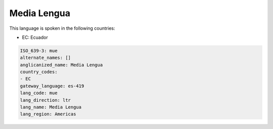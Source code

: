 .. _mue:

Media Lengua
============

This language is spoken in the following countries:

* EC: Ecuador

.. code-block:: yaml

    ISO_639-3: mue
    alternate_names: []
    anglicanized_name: Media Lengua
    country_codes:
    - EC
    gateway_language: es-419
    lang_code: mue
    lang_direction: ltr
    lang_name: Media Lengua
    lang_region: Americas
    
